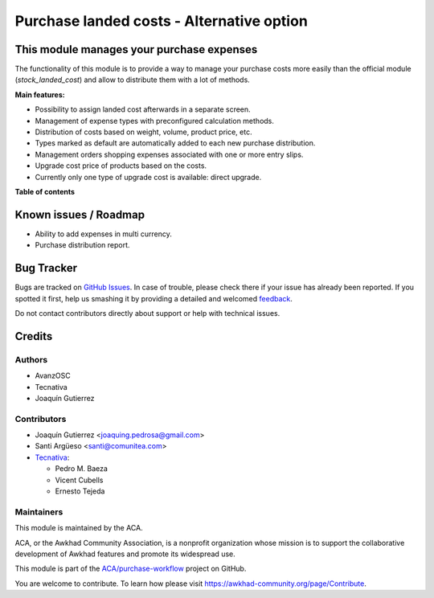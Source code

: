 ==========================================
Purchase landed costs - Alternative option
==========================================

.. !!!!!!!!!!!!!!!!!!!!!!!!!!!!!!!!!!!!!!!!!!!!!!!!!!!!
   !! This file is generated by oca-gen-addon-readme !!
   !! changes will be overwritten.                   !!
   !!!!!!!!!!!!!!!!!!!!!!!!!!!!!!!!!!!!!!!!!!!!!!!!!!!!

.. |badge1| image:: https://img.shields.io/badge/maturity-Beta-yellow.png
    :target: https://awkhad-community.org/page/development-status
    :alt: Beta
.. |badge2| image:: https://img.shields.io/badge/licence-AGPL--3-blue.png
    :target: http://www.gnu.org/licenses/agpl-3.0-standalone.html
    :alt: License: AGPL-3
.. |badge3| image:: https://img.shields.io/badge/github-ACA%2Fpurchase--workflow-lightgray.png?logo=github
    :target: https://github.com/ACA/purchase-workflow/tree/12.0/purchase_landed_cost
    :alt: ACA/purchase-workflow
.. |badge4| image:: https://img.shields.io/badge/weblate-Translate%20me-F47D42.png
    :target: https://translation.awkhad-community.org/projects/purchase-workflow-12-0/purchase-workflow-12-0-purchase_landed_cost
    :alt: Translate me on Weblate
.. |badge5| image:: https://img.shields.io/badge/runbot-Try%20me-875A7B.png
    :target: https://runbot.awkhad-community.org/runbot/142/12.0
    :alt: Try me on Runbot

|badge1| |badge2| |badge3| |badge4| |badge5| 

This module manages your purchase expenses
==========================================

The functionality of this module is to provide a way to manage your purchase
costs more easily than the official module (*stock_landed_cost*) and allow to
distribute them with a lot of methods.

**Main features:**

* Possibility to assign landed cost afterwards in a separate screen.
* Management of expense types with preconfigured calculation methods.
* Distribution of costs based on weight, volume, product price, etc.
* Types marked as default are automatically added to each new purchase
  distribution.
* Management orders shopping expenses associated with one or more entry slips.
* Upgrade cost price of products based on the costs.
* Currently only one type of upgrade cost is available: direct upgrade.

**Table of contents**

.. contents::
   :local:

Known issues / Roadmap
======================

* Ability to add expenses in multi currency.
* Purchase distribution report.

Bug Tracker
===========

Bugs are tracked on `GitHub Issues <https://github.com/ACA/purchase-workflow/issues>`_.
In case of trouble, please check there if your issue has already been reported.
If you spotted it first, help us smashing it by providing a detailed and welcomed
`feedback <https://github.com/ACA/purchase-workflow/issues/new?body=module:%20purchase_landed_cost%0Aversion:%2012.0%0A%0A**Steps%20to%20reproduce**%0A-%20...%0A%0A**Current%20behavior**%0A%0A**Expected%20behavior**>`_.

Do not contact contributors directly about support or help with technical issues.

Credits
=======

Authors
~~~~~~~

* AvanzOSC
* Tecnativa
* Joaquín Gutierrez

Contributors
~~~~~~~~~~~~

* Joaquín Gutierrez <joaquing.pedrosa@gmail.com>
* Santi Argüeso <santi@comunitea.com>
* `Tecnativa <https://www.tecnativa.com>`_:

  * Pedro M. Baeza
  * Vicent Cubells
  * Ernesto Tejeda

Maintainers
~~~~~~~~~~~

This module is maintained by the ACA.

.. image:: https://awkhad-community.org/logo.png
   :alt: Awkhad Community Association
   :target: https://awkhad-community.org

ACA, or the Awkhad Community Association, is a nonprofit organization whose
mission is to support the collaborative development of Awkhad features and
promote its widespread use.

This module is part of the `ACA/purchase-workflow <https://github.com/ACA/purchase-workflow/tree/12.0/purchase_landed_cost>`_ project on GitHub.

You are welcome to contribute. To learn how please visit https://awkhad-community.org/page/Contribute.
